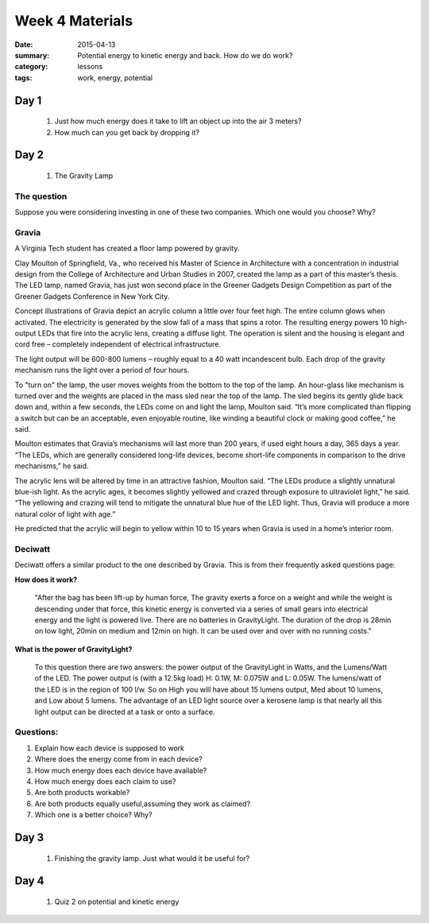 Week 4 Materials  
################

:date: 2015-04-13
:summary: Potential energy to kinetic energy and back. How do we do work? 
:category: lessons
:tags: work, energy, potential


=====
Day 1
=====

 1. Just how much energy does it take to lift an object up into the air 3 meters?

 2. How much can you get back by dropping it?

=====
Day 2
=====

 1. The Gravity Lamp
 
The question
------------

Suppose you were considering investing in one of these two companies.  Which
one would you choose?  Why?



Gravia
------


A Virginia Tech student has created a floor lamp powered by gravity.

Clay Moulton of Springfield, Va., who received his Master of Science in
Architecture with a concentration in industrial design from the College of
Architecture and Urban Studies in 2007, created the lamp as a part of this
master’s thesis. The LED lamp, named Gravia, has just won second place in the
Greener Gadgets Design Competition as part of the Greener Gadgets Conference in
New York City.

Concept illustrations of Gravia depict an acrylic column a little over four
feet high. The entire column glows when activated. The electricity is generated
by the slow fall of a mass that spins a rotor. The resulting energy powers 10
high-output LEDs that fire into the acrylic lens, creating a diffuse light. The
operation is silent and the housing is elegant and cord free – completely
independent of electrical infrastructure.

The light output will be 600-800 lumens – roughly equal to a 40 watt
incandescent bulb.  Each drop of the gravity mechanism runs the light over a
period of four hours.

To "turn on" the lamp, the user moves weights from the bottom to the top of the
lamp. An hour-glass like mechanism is turned over and the weights are placed in
the mass sled near the top of the lamp. The sled begins its gently glide back
down and, within a few seconds, the LEDs come on and light the lamp, Moulton
said. “It’s more complicated than flipping a switch but can be an acceptable,
even enjoyable routine, like winding a beautiful clock or making good coffee,”
he said.

Moulton estimates that Gravia’s mechanisms will last more than 200 years, if
used eight hours a day, 365 days a year. “The LEDs, which are generally
considered long-life devices, become short-life components in comparison to the
drive mechanisms,” he said.

The acrylic lens will be altered by time in an attractive fashion, Moulton
said. “The LEDs produce a slightly unnatural blue-ish light. As the acrylic
ages, it becomes slightly yellowed and crazed through exposure to ultraviolet
light,” he said. “The yellowing and crazing will tend to mitigate the unnatural
blue hue of the LED light. Thus, Gravia will produce a more natural color of
light with age.”

He predicted that the acrylic will begin to yellow within 10 to 15 years when
Gravia is used in a home’s interior room.



Deciwatt
--------

Deciwatt offers a similar product to the one described by Gravia.  This is from their frequently asked questions page:

**How does it work?**

	"After the bag has been lift-up by human force, The gravity exerts a force on a
	weight and while the weight is descending under that force, this kinetic energy
	is converted via a series of small gears into electrical energy and the light
	is powered live. There are no batteries in GravityLight.  The duration of the
	drop is 28min on low light, 20min on medium and 12min on high. It can be used
	over and over with no running costs."



**What is the power of GravityLight?**

	To this question there are two answers: the power output of the
	GravityLight in Watts, and the Lumens/Watt of the LED. The power output is
	(with a 12.5kg load) H: 0.1W, M: 0.075W and L: 0.05W. The lumens/watt of the
	LED is in the region of 100 l/w. So on High you will have about 15 lumens
	output, Med about 10 lumens, and Low about 5 lumens. The advantage of an LED
	light source over a kerosene lamp is that nearly all this light output can be
	directed at a task or onto a surface.




Questions:
----------

1. Explain how each device is supposed to work

2. Where does the energy come from in each device?

3. How much energy does each device have available?

4. How much energy does each claim to use?

5. Are both products workable?

6. Are both products equally useful,assuming they work as claimed?

7. Which one is a better choice? Why?





.. _sunjack: https://www.kickstarter.com/projects/haztan/sunjack-solar-charger-portable-energy-independence
.. _deciwatt: http://deciwatt.org/
.. _gravia2: http://www.museumofhoaxes.com/hoax/weblog/comments/gravity_lamp
.. _gravia1: http://pesn.com/2008/02/19/9500471_Gravity_Lamp/ 
.. _deciwattFAQ: http://deciwatt.org/frequently-asked-questions/#Q6








=====
Day 3
=====

 1. Finishing the gravity lamp.  Just what would it be useful for?

=====
Day 4
=====

 1. Quiz 2 on potential and kinetic energy


